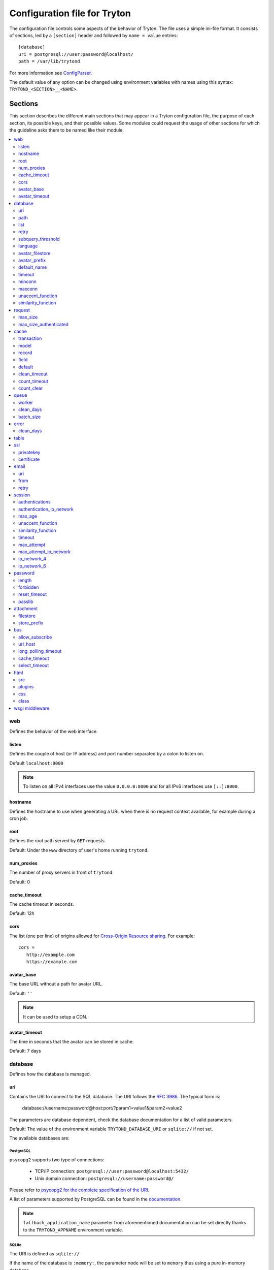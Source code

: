 .. _topics-configuration:

=============================
Configuration file for Tryton
=============================

The configuration file controls some aspects of the behavior of Tryton.
The file uses a simple ini-file format. It consists of sections, led by a
``[section]`` header and followed by ``name = value`` entries:

.. highlight:: ini

::

    [database]
    uri = postgresql://user:password@localhost/
    path = /var/lib/trytond

For more information see ConfigParser_.

.. _ConfigParser: http://docs.python.org/2/library/configparser.html

The default value of any option can be changed using environment variables
with names using this syntax: ``TRYTOND_<SECTION>__<NAME>``.

Sections
========

This section describes the different main sections that may appear in a Tryton
configuration file, the purpose of each section, its possible keys, and their
possible values.
Some modules could request the usage of other sections for which the guideline
asks them to be named like their module.

.. contents::
   :local:
   :backlinks: entry
   :depth: 2

web
---

Defines the behavior of the web interface.

listen
~~~~~~

Defines the couple of host (or IP address) and port number separated by a colon
to listen on.

Default ``localhost:8000``

.. note::
   To listen on all IPv4 interfaces use the value ``0.0.0.0:8000`` and for all
   IPv6 interfaces use ``[::]:8000``.

hostname
~~~~~~~~

Defines the hostname to use when generating a URL when there is no request
context available, for example during a cron job.

root
~~~~

Defines the root path served by ``GET`` requests.

Default: Under the ``www`` directory of user's home running ``trytond``.

num_proxies
~~~~~~~~~~~

The number of proxy servers in front of ``trytond``.

Default: 0

cache_timeout
~~~~~~~~~~~~~

The cache timeout in seconds.

Default: 12h

cors
~~~~

The list (one per line) of origins allowed for `Cross-Origin Resource sharing
<https://en.wikipedia.org/wiki/Cross-origin_resource_sharing>`_.
For example::

   cors =
      http://example.com
      https://example.com

avatar_base
~~~~~~~~~~~

The base URL without a path for avatar URL.

Default: ``''``

.. note:: It can be used to setup a CDN.


avatar_timeout
~~~~~~~~~~~~~~

The time in seconds that the avatar can be stored in cache.

Default: 7 days

database
--------

Defines how the database is managed.

uri
~~~

Contains the URI to connect to the SQL database. The URI follows the :rfc:`3986`.
The typical form is:

    database://username:password@host:port/?param1=value1&param2=value2

The parameters are database dependent, check the database documentation for a
list of valid parameters.

Default: The value of the environment variable ``TRYTOND_DATABASE_URI`` or
``sqlite://`` if not set.

The available databases are:

PostgreSQL
**********

``psycopg2`` supports two type of connections:

    - TCP/IP connection: ``postgresql://user:password@localhost:5432/``
    - Unix domain connection: ``postgresql://username:password@/``

Please refer to `psycopg2 for the complete specification of the URI
<https://www.psycopg.org/docs/module.html#psycopg2.connect>`_.

A list of parameters supported by PostgreSQL can be found in the
`documentation
<https://www.postgresql.org/docs/current/libpq-connect.html#LIBPQ-PARAMKEYWORDS>`__.

.. note::
   ``fallback_application_name`` parameter from aforementioned documentation can
   be set directly thanks to the ``TRYTOND_APPNAME`` environment variable.

SQLite
******

The URI is defined as ``sqlite://``

If the name of the database is ``:memory:``, the parameter ``mode`` will be set
to ``memory`` thus using a pure in-memory database.

The recognized query parameters can be found in SQLite's
`documentation
<https://www.sqlite.org/uri.html#recognized_query_parameters>`__.

path
~~~~

The directory where Tryton stores files and so the user running
:command:`trytond` must have write access on this directory.

Default: The :file:`db` folder under the user home directory running
:command:`trytond`.

list
~~~~

A boolean value to list available databases.

Default: ``True``

retry
~~~~~

The number of retries when a database operational error occurs during a request.

Default: ``5``

subquery_threshold
~~~~~~~~~~~~~~~~~~

The number of records in the target relation under which a sub-query is used.

Default: ``1000``

language
~~~~~~~~

The main language of the database that will be used for storage in the main
table for translations.

Default: ``en``

avatar_filestore
~~~~~~~~~~~~~~~~

This configuration value indicates whether the avatars should be stored in the
:py:mod:`trytond.filestore` (``True``) or the database (``False``).

Default: ``False``

avatar_prefix
~~~~~~~~~~~~~

The prefix to use with the :ref:`FileStore <ref-filestore>` to store avatars.

Default: ``None``

default_name
~~~~~~~~~~~~

The name of the database to use for operations without a database name.
Default: ``template1`` for PostgreSQL, ``:memory:`` for SQLite.

timeout
~~~~~~~

The timeout duration in seconds after which the connections to unused databases
are closed.
Default: ``1800`` (30 minutes)

minconn
~~~~~~~

The minimum number of connections to keep in the pool (if the backend supports
pool) per process.
Default: ``1``

maxconn
~~~~~~~

The maximum number of simultaneous connections to the database per process.
Default: ``64``

unaccent_function
~~~~~~~~~~~~~~~~~

The name of the unaccent function.

Default: ``unaccent``

similarity_function
~~~~~~~~~~~~~~~~~~~

The name of the similarity function.

Default: ``similarity``

request
-------

max_size
~~~~~~~~

The maximum size in bytes of unauthenticated request (zero means no limit).

Default: 2MB

max_size_authenticated
~~~~~~~~~~~~~~~~~~~~~~

The maximum size in bytes of an authenticated request (zero means no limit).

Default: 2GB


cache
-----

Defines size of various cache.

transaction
~~~~~~~~~~~

The number of contextual caches kept per transaction.

Default: ``10``

model
~~~~~

The number of different model kept in the cache per transaction.

Default: ``200``

record
~~~~~~

The number of record loaded kept in the cache of the list.
It can be changed locally using the ``_record_cache_size`` key in
:attr:`Transaction.context <trytond.transaction.Transaction.context>`.

Default: ``2000``

field
~~~~~

The number of field to load with an ``eager`` :attr:`Field.loading
<trytond.model.fields.Field.loading>`.

Default: ``100``

default
~~~~~~~

The default :attr:`~trytond.cache.Cache.size_limit` of :class:`~trytond.cache.Cache`.

Default: ``1024``

clean_timeout
~~~~~~~~~~~~~

The minimum number of seconds between two cleanings of the cache.
If the value is 0, the notification between processes will be done using
channels if the back-end supports them.

Default: ``300``

count_timeout
~~~~~~~~~~~~~

The cache timeout duration in seconds of the estimation of records.

Default: ``86400`` (1 day)

count_clear
~~~~~~~~~~~

The number of operations after which the counting estimation of records is
cleared.

Default: ``1000``

queue
-----

worker
~~~~~~

Activate asynchronous processing of the tasks. Otherwise they are performed at
the end of the requests.

Default: ``False``

clean_days
~~~~~~~~~~

The number of days after which processed tasks are removed.

Default: ``30``

batch_size
~~~~~~~~~~

The default number of the instances to process in a batch.

Default: ``20``

error
-----

clean_days
~~~~~~~~~~

The number of days after which reported errors are removed.

Default: ``90``

table
-----

This section allows to override the default generated table name for a
:class:`~trytond.model.ModelSQL`.
The main goal is to bypass limitation on the name length of the database
backend.
For example::

    [table]
    account.invoice.line = acc_inv_line
    account.invoice.tax = acc_inv_tax

ssl
---

Activates SSL_ on the web interface.

.. note:: It is recommended to delegate the SSL support to a proxy.

privatekey
~~~~~~~~~~

The path to the private key.

certificate
~~~~~~~~~~~

The path to the certificate.

.. tip::
   Set only one of ``privatekey`` or ``certificate`` to ``true`` if the SSL is
   delegated.

email
-----

.. note:: Email settings can be tested with the ``trytond-admin`` command

uri
~~~

The SMTP-URL_ to connect to the SMTP server which is extended to support SSL_
and STARTTLS_.
The available protocols are:

    - ``smtp``: simple SMTP
    - ``smtp+tls``: SMTP with STARTTLS
    - ``smtps``: SMTP with SSL

The uri accepts the following additional parameters:

* ``local_hostname``: used as FQDN of the local host in the HELO/EHLO commands,
  if omited it will use the value of ``socket.getfqdn()``.
* ``timeout``: A number of seconds used as timeout for blocking operations. A
  ``socket.timeout`` will be raised when exceeded. If omited the default timeout
  will be used.


Default: ``smtp://localhost:25``

from
~~~~

Defines the default ``From`` address (using :rfc:`5322`) for emails sent by
Tryton.

For example::

    from: "Company Inc" <info@example.com>

Default: The login name of the :abbr:`OS (Operating System)` user.

retry
~~~~~

The number of retries when the SMTP server returns a temporary error.

Default: ``5``

session
-------

authentications
~~~~~~~~~~~~~~~

A comma separated list of the authentication methods to try when attempting to
verify a user's identity. Each method is tried in turn, following the order of
the list, until one succeeds. In order to allow `multi-factor authentication`_,
individual methods can be combined together using a plus (``+``) symbol.

Example::

    authentications = password+sms,ldap

Each combined method can have options to skip them if they are met except for
the first method.
They are defined by appending their name to the method name after a question
mark (``?``) and separated by colons (``:``).

Example::

   authentications = password+sms?ip_address:device_cookie


By default, Tryton only supports the ``password`` method.  This method compares
the password entered by the user against a stored hash of the user's password.
By default, Tryton supports the ``ip_address`` and ``device_cookie`` options.
The ``ip_address`` compares the client IP address with the known network list
defined in `authentication_ip_network`_.
The ``device_cookie`` checks the client device is a known device of the user.
Other modules can define additional authentication methods and options, please
refer to their documentation for more information.

Default: ``password``

authentication_ip_network
~~~~~~~~~~~~~~~~~~~~~~~~~

A comma separated list of known IP networks used to check for ``ip_address``
authentication method option.

Default: ``''``

max_age
~~~~~~~

The time in seconds that a session stay valid.

Default: ``2592000`` (30 days)

unaccent_function
~~~~~~~~~~~~~~~~~

The name of the unaccent function.

Default: ``unaccent``

similarity_function
~~~~~~~~~~~~~~~~~~~

The name of the similarity function.

Default: ``similarity``

timeout
~~~~~~~

The time in seconds without activity before the session is no more fresh.

Default: ``300`` (5 minutes)

max_attempt
~~~~~~~~~~~

The maximum authentication attempt before the server answers unconditionally
``Too Many Requests`` for any other attempts. The counting is done on all
attempts over a period of ``timeout``.

Default: ``5``

max_attempt_ip_network
~~~~~~~~~~~~~~~~~~~~~~

The maximum authentication attempt from the same network before the server
answers unconditionally ``Too Many Requests`` for any other attempts. The
counting is done on all attempts over a period of ``timeout``.

Default: ``300``

ip_network_4
~~~~~~~~~~~~

The network prefix to apply on IPv4 address for counting the authentication
attempts.

Default: ``32``

ip_network_6
~~~~~~~~~~~~

The network prefix to apply on IPv6 address for counting the authentication
attempts.

Default: ``56``

password
--------

length
~~~~~~

The minimal length required for the user password.

Default: ``8``

forbidden
~~~~~~~~~

The path to a file containing one forbidden password per line.

reset_timeout
~~~~~~~~~~~~~

The time in seconds until the reset password expires.

Default: ``86400`` (24h)

passlib
~~~~~~~

The path to the `INI file to load as CryptContext
<https://passlib.readthedocs.io/en/stable/narr/context-tutorial.html#loading-saving-a-cryptcontext>`_.
If no path is set, Tryton will use the schemes ``argon2``, ``scrypt``,
``bcrypt`` or ``pbkdf2_sha512``.

Default: ``None``

attachment
----------

Defines how to store the attachments

filestore
~~~~~~~~~

A boolean value to store attachment in the :ref:`FileStore <ref-filestore>`.

Default: ``True``

store_prefix
~~~~~~~~~~~~

The prefix to use with the ``FileStore``.

Default: ``None``

bus
---

allow_subscribe
~~~~~~~~~~~~~~~

A boolean value to allow clients to subscribe to bus channels.

Default: ``False``

url_host
~~~~~~~~

If set redirects bus requests to the host URL.

long_polling_timeout
~~~~~~~~~~~~~~~~~~~~

The time in seconds to keep the connection to the client opened when using long
polling for bus messages

Default: ``300``

cache_timeout
~~~~~~~~~~~~~

The number of seconds a message should be kept by the queue before being
discarded.

Default: ``300``

select_timeout
~~~~~~~~~~~~~~

The timeout duration of the select call when listening on a channel.

Default: ``5``

html
----

src
~~~

The URL pointing to `TinyMCE <https://www.tiny.cloud/>`_ editor.

Default: ``https://cloud.tinymce.com/stable/tinymce.min.js``

plugins
~~~~~~~

The space separated list of TinyMCE plugins to load.
It can be overridden for specific models and fields using the names:
``plugins-<model>-<field>`` or ``plugins-<model>``.

Default: ``''``

css
~~~

The JSON list of CSS files to load.
It can be overridden for specific models and fields using the names:
``css-<model>-<field>`` or ``css-<model>``.

Default: ``[]``

class
~~~~~

The class to add on the body.
It can be overridden for specific models and fields using the names:
``class-<model>-<field>`` or ``class-<model>``.

Default: ``''``

wsgi middleware
---------------

The section lists the `WSGI middleware`_ class to load.
Each middleware can be configured with a section named ``wsgi <middleware>``
containing ``args`` and ``kwargs`` options.

Example::

    [wsgi middleware]
    ie = werkzeug.contrib.fixers.InternetExplorerFix

    [wsgi ie]
    kwargs={'fix_attach': False}

.. note::
   The options can be set using environment variables with names like:
   ``TRYTOND_WSGI_<MIDDLEWARE>__<NAME>``.


.. _JSON-RPC: http://en.wikipedia.org/wiki/JSON-RPC
.. _XML-RPC: http://en.wikipedia.org/wiki/XML-RPC
.. _SMTP-URL: https://datatracker.ietf.org/doc/html/draft-earhart-url-smtp-00
.. _SSL: http://en.wikipedia.org/wiki/Secure_Sockets_Layer
.. _STARTTLS: http://en.wikipedia.org/wiki/STARTTLS
.. _WSGI middleware: https://en.wikipedia.org/wiki/Web_Server_Gateway_Interface#Specification_overview
.. _`multi-factor authentication`: https://en.wikipedia.org/wiki/Multi-factor_authentication
